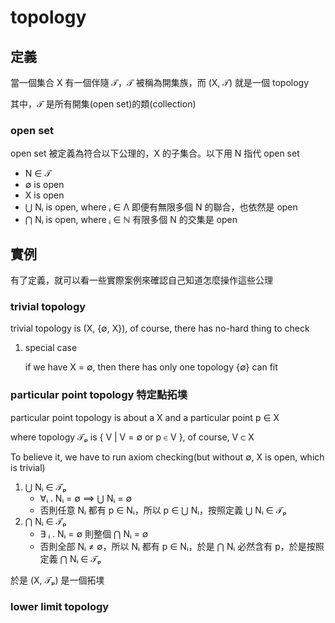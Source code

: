 * topology
** 定義

	 當一個集合 X 有一個伴隨 𝒯，𝒯 被稱為開集族，而 (X, 𝒯) 就是一個 topology

	 其中，𝒯 是所有開集(open set)的類(collection)

*** open set

		open set 被定義為符合以下公理的，X 的子集合。以下用 N 指代 open set

		- N ∈ 𝒯
		- ∅ is open
		- X is open
		- ⋃ Nᵢ is open, where ᵢ ∈ Λ
			即便有無限多個 N 的聯合，也依然是 open
		- ⋂ Nᵢ is open, where ᵢ ∈ ℕ
			有限多個 N 的交集是 open

** 實例

	 有了定義，就可以看一些實際案例來確認自己知道怎麼操作這些公理

*** trivial topology

		trivial topology is (X, {∅, X}), of course, there has no-hard thing to check

**** special case

		if we have X = ∅, then there has only one topology {∅} can fit

*** particular point topology 特定點拓墣

		particular point topology is about a X and a particular point p ∈ X

		where topology 𝒯ₚ is { V | V = ∅ or p ∈ V }, of course, V ⊂ X

		To believe it, we have to run axiom checking(but without ∅, X is open, which is trivial)

		1. ⋃ Nᵢ ∈ 𝒯ₚ
			 - ∀ᵢ . Nᵢ = ∅ ⟹  ⋃ Nᵢ = ∅
			 - 否則任意 Nᵢ 都有 p ∈ Nᵢ，所以 p ∈ ⋃ Nᵢ，按照定義 ⋃ Nᵢ ∈ 𝒯ₚ
		2. ⋂ Nᵢ ∈ 𝒯ₚ
			 - ∃ ᵢ . Nᵢ = ∅ 則整個 ⋂ Nᵢ = ∅
			 - 否則全部 Nᵢ ≠ ∅，所以 Nᵢ 都有 p ∈ Nᵢ，於是 ⋂ Nᵢ 必然含有 p，於是按照定義 ⋂ Nᵢ ∈ 𝒯ₚ

		於是 (X, 𝒯ₚ) 是一個拓墣

*** lower limit topology
